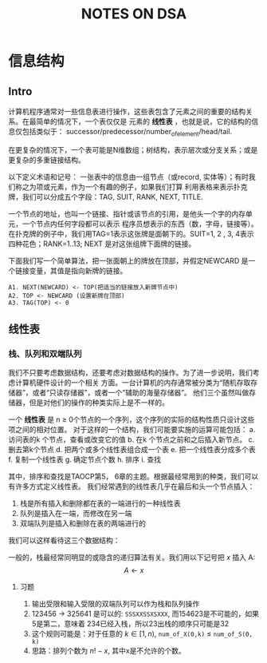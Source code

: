 #+title: NOTES ON DSA
* 信息结构
** Intro
计算机程序通常对一些信息表进行操作，这些表包含了元素之间的重要的结构关系。在最简单的情况下，一个表仅仅是
元素的 *线性表* ，也就是说，它的结构的信息仅包括类似于：
successor/predecessor/number_of_element/head/tail.

在更复杂的情况下，一个表可能是N维数组；树结构，表示层次或分支关系；或是更复杂的多重链接结构。

以下定义术语和记号：
一张表中的信息由一组节点（或record, 实体等）；有时我们称之为项或元素，作为一个有趣的例子，如果我们打算
利用表格来表示扑克牌，我们可以分成五个字段：TAG, SUIT, RANK, NEXT, TITLE.

一个节点的地址，也叫一个链接、指针或该节点的引用，是他头一个字的内存单元，一个节点内任何字段都可以表示
程序员想表示的东西（数，字母，链接等）。在扑克牌的例子中，我们用TAG=1表示这张牌是面朝下的。SUIT=1, 2
, 3, 4表示四种花色；RANK=1..13; NEXT 是对这张组牌下面牌的链接。

下面我们写一个简单算法，把一张面朝上的牌放在顶部，并假定NEWCARD 是一个链接变量，其值是指向新牌的链接。

#+begin_example
A1. NEXT(NEWCARD) <- TOP(把适当的链接放入新牌节点中)
A2. TOP <- NEWCARD (设置新牌在顶部)
A3. TAG(TOP) <- 0
#+end_example
** 线性表
*** 栈、队列和双端队列
我们不只要考虑数据结构，还要考虑对数据结构的操作。为了进一步说明，我们考虑计算机硬件设计的一个相关
方面。一台计算机的内存通常被分类为“随机存取存储器”，或者“只读存储器”，或者一个“辅助的海量存储器”。
他们三个虽然叫做存储器，但是对他们的操作的种类实际上是不一样的。

一个 *线性表* 是 n $\ge$ 0个节点的一个序列，这个序列的实际的结构性质只设计这些项之间的相对位置。
对于这样的一个结构，我们可能要实施的运算可能包括：
a. 访问表的k 个节点，查看或改变它的值
b. 在k 个节点之前和之后插入新节点。
c. 删去第k个节点
d. 把两个或多个线性表组合成一个表
e. 把一个线性表分成多个表
f. 复制一个线性表
g. 确定节点个数
h. 排序
i. 查找

其中，排序和查找是TAOCP第5， 6章的主题。根据最经常用到的种类，我们可以有许多方式定义线性表。
我们经常遇到的线性表几乎在最后和头一个节点插入：
1. 栈是所有插入和删除都在表的一端进行的一种线性表
2. 队列是插入在一端，而修改在另一端
3. 双端队列是插入和删除在表的两端进行的

我们可以这样看待这三个数据结构：

[[file:./images/screenshot-05.png]]
[[file:./images/screenshot-06.png]]

一般的，栈最经常同明显的或隐含的递归算法有关。我们用以下记号把 $x$ 插入 A:
$$A \leftarrow x$$
**** 习题
1. 输出受限和输入受限的双端队列可以作为栈和队列操作
2. 123456 -> 325641 是可以的: ~SSSXXSSXSXXX~, 而154623是不可能的，如果5是第二，意味着
   234已经入栈，所以23出栈的顺序只可能是32
3. 这个规则可能是：对于任意的 $k \in [1, n)$, ~num_of_X(0,k)~ $\le$ ~num_of_S(0, k)~
4. 思路：排列个数为 $n! - x$, 其中x是不允许的个数。
